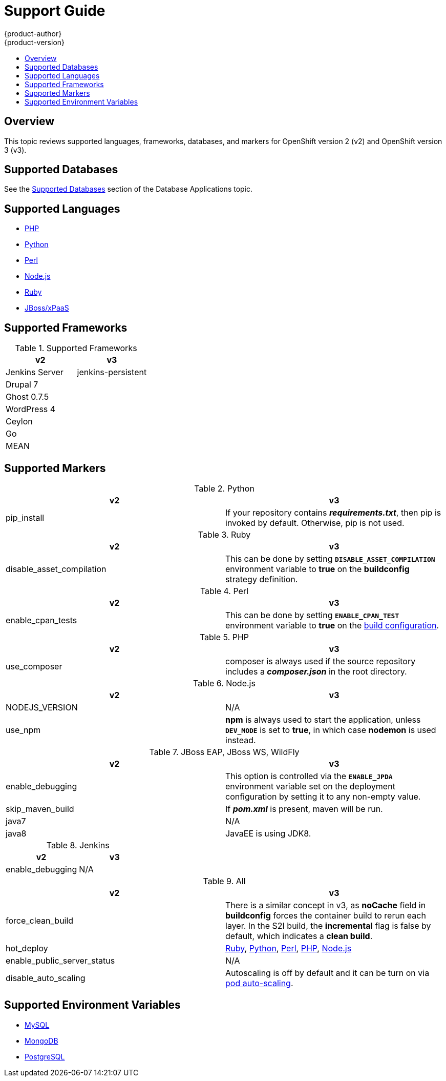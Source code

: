 [[dev-guide-migrating-applications-support-guide]]
= Support Guide
{product-author}
{product-version}
:data-uri:
:icons:
:experimental:
:toc: macro
:toc-title:
:prewrap!:

toc::[]

== Overview
This topic reviews supported languages, frameworks, databases, and markers for
OpenShift version 2 (v2) and OpenShift version 3 (v3).

[[migrating-applications-supported-databases]]
== Supported Databases

See the
xref:../../dev_guide/migrating_applications/database_applications.adoc#migrating-database-applications-supported-databases[Supported
Databases] section of the Database Applications topic.

[[migrating-applications-supported-languages]]
== Supported Languages

* xref:../../dev_guide/migrating_applications/web_framework_applications.adoc#dev-guide-migrating-web-framework-applications-supported-PHP-versions[PHP]
* xref:../../dev_guide/migrating_applications/web_framework_applications.adoc#dev-guide-migrating-web-framework-applications-supported-python-versions[Python]
* xref:../../dev_guide/migrating_applications/web_framework_applications.adoc#dev-guide-migrating-web-framework-applications-supported-perl-versions[Perl]
* xref:../../dev_guide/migrating_applications/web_framework_applications.adoc#dev-guide-migrating-web-framework-applications-supported-Node.js-versions[Node.js]
* xref:../../dev_guide/migrating_applications/web_framework_applications.adoc#dev-guide-migrating-web-framework-applications-supported-ruby-versions[Ruby]
* xref:../../dev_guide/migrating_applications/web_framework_applications.adoc#migrating-web-framework-applications-supported-jboss-versions[JBoss/xPaaS]

[[migrating-applications-supported-frameworks]]
== Supported Frameworks

.Supported Frameworks
[cols="2,2",options="header"]
|===
|v2 |v3

|Jenkins Server  |jenkins-persistent

|Drupal 7    |

|Ghost 0.7.5  |

|WordPress 4 |

|Ceylon  |

|Go  |

|MEAN  |

|===

[[migrating-applications-supported-markers]]
== Supported Markers

.Python
[cols="2,2",options="header"]
|===
|v2 |v3

|pip_install  |If your repository contains *_requirements.txt_*, then pip is invoked by default. Otherwise, pip is not used.

|===

.Ruby
[cols="2,2",options="header"]
|===
|v2 |v3

|disable_asset_compilation  |This can be done by setting `*DISABLE_ASSET_COMPILATION*` environment variable to *true* on the *buildconfig* strategy definition.

|===

.Perl
[cols="2,2",options="header"]
|===
|v2 |v3

|enable_cpan_tests  |This can be done by setting `*ENABLE_CPAN_TEST*` environment variable to *true* on the xref:../../using_images/s2i_images/perl.adoc#configuration[build configuration].

|===

.PHP
[cols="2,2",options="header"]
|===
|v2 |v3

|use_composer  |composer is always used if the source repository includes a *_composer.json_* in the root directory.

|===


.Node.js
[cols="2,2",options="header"]
|===
|v2 |v3

|NODEJS_VERSION  |N/A

|use_npm  |*npm* is always used to start the application, unless `*DEV_MODE*` is set to *true*, in which case *nodemon* is used instead.

|===

.JBoss EAP, JBoss WS, WildFly

[cols="2,2",options="header"]
|===
|v2 |v3

|enable_debugging  |This option is controlled via the `*ENABLE_JPDA*` environment variable set on the deployment configuration by setting it to any non-empty value.

|skip_maven_build  |If *_pom.xml_* is present, maven will be run.

|java7  |N/A

|java8  |JavaEE is using JDK8.

|===

.Jenkins
[cols="2,2",options="header"]
|===
|v2 |v3

|enable_debugging  |N/A

|===

.All
[cols="2,2",options="header"]
|===
|v2 |v3

|force_clean_build  |There is a similar concept in v3, as *noCache* field in *buildconfig* forces the container build to rerun each layer. In the S2I build, the *incremental* flag is false by default, which indicates a *clean build*.

|hot_deploy  |xref:../../using_images/s2i_images/ruby.adoc#ruby-hot-deploy[Ruby], xref:../../using_images/s2i_images/python.adoc#python-hot-deploy[Python], xref:../../using_images/s2i_images/perl.adoc#perl-hot-deploy[Perl], xref:../../using_images/s2i_images/php.adoc#php-hot-deploy[PHP], xref:../../using_images/s2i_images/nodejs.adoc#nodejs-hot-deploying[Node.js]

|enable_public_server_status  |N/A

|disable_auto_scaling  |Autoscaling is off by default and it can be turn on via xref:../../dev_guide/pod_autoscaling.adoc#dev-guide-pod-autoscaling[pod auto-scaling].

|===

[[migrating-applications-supported-environment-variables]]
== Supported Environment Variables

* xref:../../dev_guide/migrating_applications/database_applications.adoc#migrating-database-applications-mysql-supported-environment-variables[MySQL]
* xref:../../dev_guide/migrating_applications/database_applications.adoc#migrating-database-applications-mongodb-supported-variables[MongoDB]
* xref:../../dev_guide/migrating_applications/database_applications.adoc#migrating-database-applications-postgresql-supported-variables[PostgreSQL]
